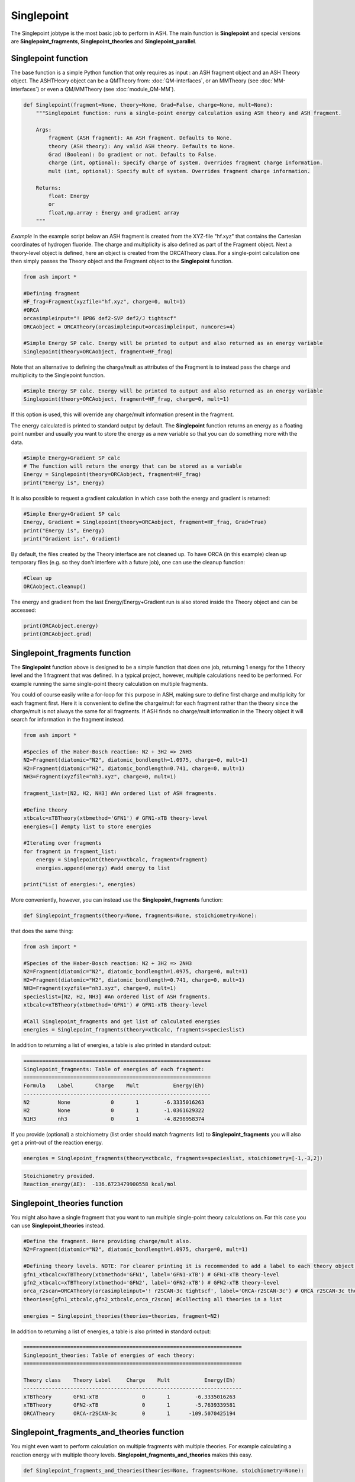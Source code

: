 Singlepoint
======================================

The Singlepoint jobtype is the most basic job to perform in ASH.
The main function is **Singlepoint** and special versions are **Singlepoint_fragments**, **Singlepoint_theories** and **Singlepoint_parallel**.


########################
Singlepoint function
########################

The base function is a simple Python function that only requires as input : an ASH fragment object and an ASH Theory object.
The ASHTHeory object can be a QMTheory from: :doc:`QM-interfaces`, or an
MMTheory (see :doc:`MM-interfaces`) or even a QM/MMTheory (see :doc:`module_QM-MM`).

.. code-block:: python

    def Singlepoint(fragment=None, theory=None, Grad=False, charge=None, mult=None):
        """Singlepoint function: runs a single-point energy calculation using ASH theory and ASH fragment.

        Args:
            fragment (ASH fragment): An ASH fragment. Defaults to None.
            theory (ASH theory): Any valid ASH theory. Defaults to None.
            Grad (Boolean): Do gradient or not. Defaults to False.
            charge (int, optional): Specify charge of system. Overrides fragment charge information.
            mult (int, optional): Specify mult of system. Overrides fragment charge information.            

        Returns:
            float: Energy
            or
            float,np.array : Energy and gradient array
        """

*Example*
In the example script below an ASH fragment is created from the XYZ-file "hf.xyz" that contains the Cartesian coordinates of hydrogen fluoride.
The charge and multiplicity is also defined as part of the Fragment object.
Next a theory-level object is defined, here an object is created from the ORCATheory class. 
For a single-point calculation one then simply passes the Theory object and the Fragment object to the **Singlepoint** function.

.. code-block:: python

    from ash import *

    #Defining fragment
    HF_frag=Fragment(xyzfile="hf.xyz", charge=0, mult=1)
    #ORCA
    orcasimpleinput="! BP86 def2-SVP def2/J tightscf"
    ORCAobject = ORCATheory(orcasimpleinput=orcasimpleinput, numcores=4)

    #Simple Energy SP calc. Energy will be printed to output and also returned as an energy variable
    Singlepoint(theory=ORCAobject, fragment=HF_frag)


Note that an alternative to defining the charge/mult as attributes of the Fragment is to instead pass the charge and multiplicity to the Singlepoint function.

.. code-block:: python

    #Simple Energy SP calc. Energy will be printed to output and also returned as an energy variable
    Singlepoint(theory=ORCAobject, fragment=HF_frag, charge=0, mult=1)

If this option is used, this will override any charge/mult information present in the fragment.

The energy calculated is printed to standard output by default.
The **Singlepoint** function returns an energy as a floating point number and usually you want to store the energy as a new variable so that you can do something more with the data.

.. code-block:: python

    #Simple Energy+Gradient SP calc
    # The function will return the energy that can be stored as a variable
    Energy = Singlepoint(theory=ORCAobject, fragment=HF_frag)
    print("Energy is", Energy)

It is also possible to request a gradient calculation in which case both the energy and gradient is returned:

.. code-block:: python

    #Simple Energy+Gradient SP calc
    Energy, Gradient = Singlepoint(theory=ORCAobject, fragment=HF_frag, Grad=True)
    print("Energy is", Energy)
    print("Gradient is:", Gradient)


By default, the files created by the Theory interface are not cleaned up. To have ORCA (in this example) clean up
temporary files (e.g. so they don't interfere with a future job), one can use the cleanup function:

.. code-block:: python

    #Clean up
    ORCAobject.cleanup()


The energy and gradient from the last Energy/Energy+Gradient run is also stored inside the Theory object and can be accessed:

.. code-block:: python

    print(ORCAobject.energy)
    print(ORCAobject.grad)

##################################
Singlepoint_fragments function
##################################

The **Singlepoint** function above is designed to be a simple function that does one job, returning 1 energy for the 1 theory level and the 1 fragment that was defined.
In a typical project, however, multiple calculations need to be performed. For example running the same single-point theory calculation on multiple fragments.

You could of course easily write a for-loop for this purpose in ASH, making sure to define first charge and multiplicity for each fragment first.
Here it is convenient to define the charge/mult for each fragment rather than the theory since the charge/mult is not always the same for all fragments.
If ASH finds no charge/mult information in the Theory object it will search for information in the fragment instead.

.. code-block:: python
    
    from ash import *
	
    #Species of the Haber-Bosch reaction: N2 + 3H2 => 2NH3
    N2=Fragment(diatomic="N2", diatomic_bondlength=1.0975, charge=0, mult=1)
    H2=Fragment(diatomic="H2", diatomic_bondlength=0.741, charge=0, mult=1)
    NH3=Fragment(xyzfile="nh3.xyz", charge=0, mult=1)

    fragment_list=[N2, H2, NH3] #An ordered list of ASH fragments.

    #Define theory
    xtbcalc=xTBTheory(xtbmethod='GFN1') # GFN1-xTB theory-level
    energies=[] #empty list to store energies

    #Iterating over fragments
    for fragment in fragment_list:
        energy = Singlepoint(theory=xtbcalc, fragment=fragment)
        energies.append(energy) #add energy to list

    print("List of energies:", energies)


More conveniently, however, you can instead use the **Singlepoint_fragments** function:

.. code-block:: python

    def Singlepoint_fragments(theory=None, fragments=None, stoichiometry=None):


that does the same thing:

.. code-block:: python

    from ash import *

    #Species of the Haber-Bosch reaction: N2 + 3H2 => 2NH3
    N2=Fragment(diatomic="N2", diatomic_bondlength=1.0975, charge=0, mult=1)
    H2=Fragment(diatomic="H2", diatomic_bondlength=0.741, charge=0, mult=1)
    NH3=Fragment(xyzfile="nh3.xyz", charge=0, mult=1)
    specieslist=[N2, H2, NH3] #An ordered list of ASH fragments.
    xtbcalc=xTBTheory(xtbmethod='GFN1') # GFN1-xTB theory-level

    #Call Singlepoint_fragments and get list of calculated energies
    energies = Singlepoint_fragments(theory=xtbcalc, fragments=specieslist)

In addition to returning a list of energies, a table is also printed in standard output:

.. code-block:: text

    ============================================================
    Singlepoint_fragments: Table of energies of each fragment:
    ============================================================
    Formula    Label       Charge    Mult           Energy(Eh)
    ------------------------------------------------------------
    N2         None             0       1        -6.3335016263
    H2         None             0       1        -1.0361629322
    N1H3       nh3              0       1        -4.8298958374

If you provide (optional) a stoichiometry (list order should match fragments list) to **Singlepoint_fragments** you will also get a print-out of the reaction energy.

.. code-block:: python

    energies = Singlepoint_fragments(theory=xtbcalc, fragments=specieslist, stoichiometry=[-1,-3,2])


.. code-block:: text

    Stoichiometry provided.
    Reaction_energy(ΔE):  -136.6723479900558 kcal/mol

##################################
Singlepoint_theories function
##################################

You might also have a single fragment that you want to run multiple single-point theory calculations on.
For this case you can use **Singlepoint_theories** instead.

.. code-block:: python

    #Define the fragment. Here providing charge/mult also.
    N2=Fragment(diatomic="N2", diatomic_bondlength=1.0975, charge=0, mult=1)

    #Defining theory levels. NOTE: For clearer printing it is recommended to add a label to each theory object.
    gfn1_xtbcalc=xTBTheory(xtbmethod='GFN1', label='GFN1-xTB') # GFN1-xTB theory-level
    gfn2_xtbcalc=xTBTheory(xtbmethod='GFN2', label='GFN2-xTB') # GFN2-xTB theory-level
    orca_r2scan=ORCATheory(orcasimpleinput='! r2SCAN-3c tightscf', label='ORCA-r2SCAN-3c') # ORCA r2SCAN-3c theory-level
    theories=[gfn1_xtbcalc,gfn2_xtbcalc,orca_r2scan] #Collecting all theories in a list

    energies = Singlepoint_theories(theories=theories, fragment=N2)

In addition to returning a list of energies, a table is also printed in standard output:

.. code-block:: text

    ======================================================================
    Singlepoint_theories: Table of energies of each theory:
    ======================================================================

    Theory class    Theory Label     Charge    Mult           Energy(Eh)
    ----------------------------------------------------------------------
    xTBTheory       GFN1-xTB              0       1        -6.3335016263
    xTBTheory       GFN2-xTB              0       1        -5.7639339581
    ORCATheory      ORCA-r2SCAN-3c        0       1      -109.5070425194


#############################################
Singlepoint_fragments_and_theories function
#############################################

You might even want to perform calculation on multiple fragments with multiple theories. For example calculating a reaction energy with multiple theory levels.
**Singlepoint_fragments_and_theories** makes this easy.

.. code-block:: python

    def Singlepoint_fragments_and_theories(theories=None, fragments=None, stoichiometry=None):


Example:

.. code-block:: python

    from ash import *

    #Haber-Bosch reaction: N2 + 3H2 => 2NH3
    N2=Fragment(diatomic="N2", diatomic_bondlength=1.0975, charge=0, mult=1)
    H2=Fragment(diatomic="H2", diatomic_bondlength=0.741, charge=0, mult=1)
    NH3=Fragment(xyzfile="nh3.xyz", charge=0, mult=1)
    specieslist=[N2, H2, NH3] #An ordered list of ASH fragments.
    stoichiometry=[-1, -3, 2] #Using same order as specieslist.
    xtbcalc=xTBTheory(xtbmethod='GFN1') # GFN1-xTB theory-level

    #Defining theories
    gfn1_xtbcalc=xTBTheory(xtbmethod='GFN1', label='GFN1-xTB') # GFN1-xTB theory-level
    gfn2_xtbcalc=xTBTheory(xtbmethod='GFN2', label='GFN2-xTB') # GFN2-xTB theory-level
    orca_r2scan=ORCATheory(orcasimpleinput='! r2SCAN-3c tightscf', label='ORCA-r2SCAN-3c') # ORCA r2SCAN-3c theory-level

    #All theories in a list
    theories=[gfn1_xtbcalc,gfn2_xtbcalc,orca_r2scan]

    # Running multiple fragments and theories
    results = Singlepoint_fragments_and_theories(theories=theories, fragments=specieslist, stoichiometry=stoichiometry)

This gives the output:

.. code-block:: text

    ============================================================
    Singlepoint_fragments_and_theories: FINAL RESULTS
    ============================================================

    Theory: xTBTheory
    Label: GFN1-xTB

    ============================================================
    Table of energies of each fragment:
    ============================================================
    Formula    Label       Charge    Mult           Energy(Eh)
    ------------------------------------------------------------
    N2         None             0       1      -109.5070425194
    H2         None             0       1        -1.1693814360
    H3N1       nh3              0       1       -56.5418434618

    Stoichiometry provided: [-1, -3, 2]
    Reaction_energy(GFN1-xTB):  -136.6723479900558 kcal/mol
    ____________________________________________________________

    Theory: xTBTheory
    Label: GFN2-xTB

    ============================================================
    Table of energies of each fragment:
    ============================================================
    Formula    Label       Charge    Mult           Energy(Eh)
    ------------------------------------------------------------
    N2         None             0       1      -109.5070425194
    H2         None             0       1        -1.1693814360
    H3N1       nh3              0       1       -56.5418434618

    Stoichiometry provided: [-1, -3, 2]
    Reaction_energy(GFN2-xTB):  -89.09909008527589 kcal/mol
    ____________________________________________________________

    Theory: ORCATheory
    Label: ORCA-r2SCAN-3c

    ============================================================
    Table of energies of each fragment:
    ============================================================
    Formula    Label       Charge    Mult           Energy(Eh)
    ------------------------------------------------------------
    N2         None             0       1      -109.5070425194
    H2         None             0       1        -1.1693814360
    H3N1       nh3              0       1       -56.5418434618

    Stoichiometry provided: [-1, -3, 2]
    Reaction_energy(ORCA-r2SCAN-3c):  -42.98445901864511 kcal/mol
    ____________________________________________________________

    Final list of list of total energies: [[-6.333501626274, -1.036162932168, -4.829895837389], 
        [-5.763933958102, -0.9820230341, -4.4259957498], [-109.507042519379, -1.16938143601, -56.541843461825]]
    Final reaction energies:
    Reaction_energy(GFN1-xTB):  -136.6723479900558 kcal/mol
    Reaction_energy(GFN2-xTB):  -89.09909008527589 kcal/mol
    Reaction_energy(ORCA-r2SCAN-3c):  -42.98445901864511 kcal/mol

A final list of lists of total energies is returned (each list containing the total energies of the fragment for each theory level )

##################################
Singlepoint_parallel function
##################################

The **Singlepoint_fragments** and **Singlepoint_theories** functions perform the calculations in a sequential fashion (via a for loop): i.e. one calculation after the other.
While convenient, the functions do not utilize the fact that each fragment-calculation (**Singlepoint_fragments**) or theory-calculation (**Singlepoint_theories**) is completely 
independent from each other and could thus run through the list of calculations (whether fragments or theories) in parallel on a multi-core CPU.
The **Singlepoint_parallel** function, however, allows you to do this.

See :doc:`parallelization` for information on using the **Singlepoint_parallel** function.